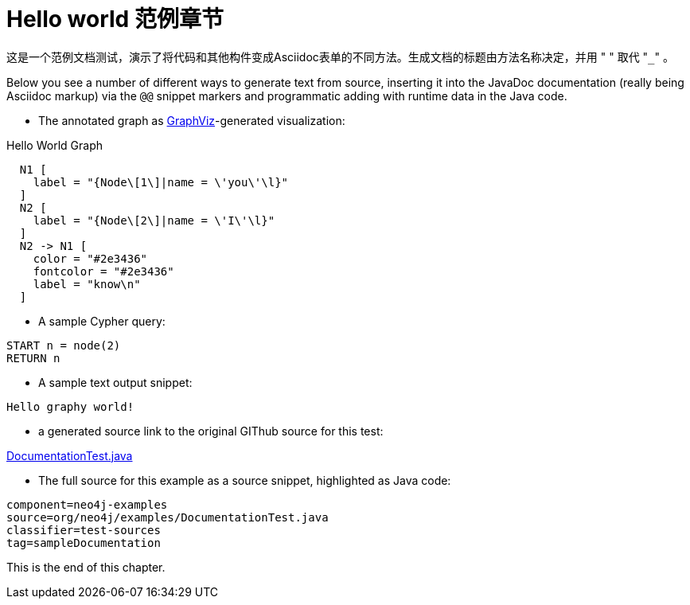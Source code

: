 [[examples-hello-world-sample-chapter]]
Hello world 范例章节
================

这是一个范例文档测试，演示了将代码和其他构件变成Asciidoc表单的不同方法。生成文档的标题由方法名称决定，并用 " " 取代 "+_+" 。

Below you see a number of different ways to generate text from source,
inserting it into the JavaDoc documentation (really being Asciidoc markup)
via the +@@+ snippet markers and programmatic adding with runtime data
in the Java code.

- The annotated graph as http://www.graphviz.org/[GraphViz]-generated visualization:

.Hello World Graph
["dot", "Hello-World-Graph-hello-world-Sample-Chapter.svg", "neoviz", ""]
----
  N1 [
    label = "{Node\[1\]|name = \'you\'\l}"
  ]
  N2 [
    label = "{Node\[2\]|name = \'I\'\l}"
  ]
  N2 -> N1 [
    color = "#2e3436"
    fontcolor = "#2e3436"
    label = "know\n"
  ]
----

- A sample Cypher query:

[source,cypher]
----
START n = node(2)
RETURN n
----

- A sample text output snippet:

[source]
----
Hello graphy world!
----

- a generated source link to the original GIThub source for this test:

https://github.com/neo4j/community/blob/{neo4j-git-tag}/embedded-examples/src/test/java/org/neo4j/examples/DocumentationTest.java[DocumentationTest.java]

- The full source for this example as a source snippet, highlighted as Java code:

[snippet,java]
----
component=neo4j-examples
source=org/neo4j/examples/DocumentationTest.java
classifier=test-sources
tag=sampleDocumentation
----

This is the end of this chapter.


